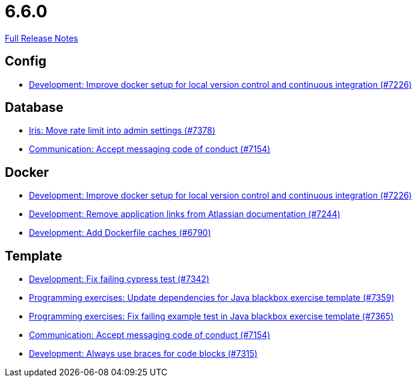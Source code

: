 // SPDX-FileCopyrightText: 2023 Artemis Changelog Contributors
//
// SPDX-License-Identifier: CC-BY-SA-4.0

= 6.6.0

link:https://github.com/ls1intum/Artemis/releases/tag/6.6.0[Full Release Notes]

== Config

* link:https://www.github.com/ls1intum/Artemis/commit/1e890b82d5afbb0056755dcf284d8c2b2b10c87a/[Development: Improve docker setup for local version control and continuous integration (#7226)]


== Database

* link:https://www.github.com/ls1intum/Artemis/commit/6fa10af013ed1eb888dd7cc63a9d58c8b335dbf6/[Iris: Move rate limit into admin settings (#7378)]
* link:https://www.github.com/ls1intum/Artemis/commit/19a81aa4492cfa3b7cb3c7908492df1a0a59f0b9/[Communication: Accept messaging code of conduct (#7154)]


== Docker

* link:https://www.github.com/ls1intum/Artemis/commit/1e890b82d5afbb0056755dcf284d8c2b2b10c87a/[Development: Improve docker setup for local version control and continuous integration (#7226)]
* link:https://www.github.com/ls1intum/Artemis/commit/c21fb13cbc1298b0f0d73faa5951085a77998649/[Development: Remove application links from Atlassian documentation (#7244)]
* link:https://www.github.com/ls1intum/Artemis/commit/35ac985752a7017483703a8c3810476d8137c38a/[Development: Add Dockerfile caches (#6790)]


== Template

* link:https://www.github.com/ls1intum/Artemis/commit/d1a958fc05612a7e9e59dc5871b21393ab128d5a/[Development: Fix failing cypress test (#7342)]
* link:https://www.github.com/ls1intum/Artemis/commit/175ab18c4545c5f2d346608f53045329cf5471e6/[Programming exercises: Update dependencies for Java blackbox exercise template (#7359)]
* link:https://www.github.com/ls1intum/Artemis/commit/dd9c92385c813d0477b61ed3c8bfda1ee78d082b/[Programming exercises: Fix failing example test in Java blackbox exercise template (#7365)]
* link:https://www.github.com/ls1intum/Artemis/commit/19a81aa4492cfa3b7cb3c7908492df1a0a59f0b9/[Communication: Accept messaging code of conduct (#7154)]
* link:https://www.github.com/ls1intum/Artemis/commit/c92c9956cd4aa7dfe7d74c4646bf0e1333c49032/[Development: Always use braces for code blocks (#7315)]
